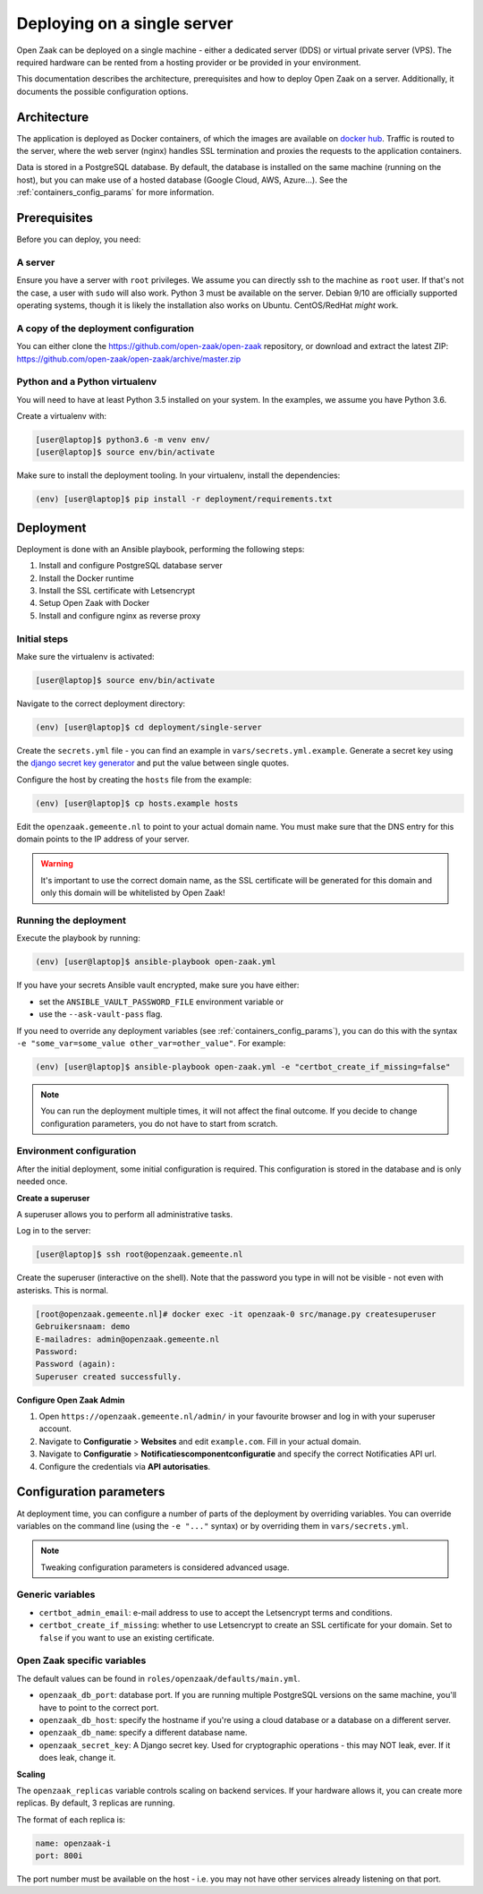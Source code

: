 .. _deployment_containers:

============================
Deploying on a single server
============================

Open Zaak can be deployed on a single machine - either a dedicated server (DDS)
or virtual private server (VPS). The required hardware can be rented from a
hosting provider or be provided in your environment.

This documentation describes the architecture, prerequisites and how to deploy
Open Zaak on a server. Additionally, it documents the possible configuration
options.

Architecture
============

The application is deployed as Docker containers, of which the images are
available on `docker hub`_. Traffic is routed to the server, where the web
server (nginx) handles SSL termination and proxies the requests to the
application containers.

Data is stored in a PostgreSQL database. By default, the database is installed
on the same machine (running on the host), but you can make use of a hosted
database (Google Cloud, AWS, Azure...). See the :ref:`containers_config_params`
for more information.

Prerequisites
=============

Before you can deploy, you need:

A server
--------

Ensure you have a server with ``root`` privileges. We assume you can directly
ssh to the machine as ``root`` user. If that's not the case, a user with
``sudo`` will also work. Python 3 must be available on the server. Debian 9/10
are officially supported operating systems, though it is likely the
installation also works on Ubuntu. CentOS/RedHat *might* work.

A copy of the deployment configuration
--------------------------------------

You can either clone the https://github.com/open-zaak/open-zaak repository,
or download and extract the latest ZIP:
https://github.com/open-zaak/open-zaak/archive/master.zip

Python and a Python virtualenv
------------------------------

You will need to have at least Python 3.5 installed on your system. In the
examples, we assume you have Python 3.6.

Create a virtualenv with:

.. code-block:: shell

    [user@laptop]$ python3.6 -m venv env/
    [user@laptop]$ source env/bin/activate

Make sure to install the deployment tooling. In your virtualenv, install the
dependencies:

.. code-block:: shell

    (env) [user@laptop]$ pip install -r deployment/requirements.txt

Deployment
==========

Deployment is done with an Ansible playbook, performing the following steps:

1. Install and configure PostgreSQL database server
2. Install the Docker runtime
3. Install the SSL certificate with Letsencrypt
4. Setup Open Zaak with Docker
5. Install and configure nginx as reverse proxy

Initial steps
-------------

Make sure the virtualenv is activated:

.. code-block:: shell

    [user@laptop]$ source env/bin/activate

Navigate to the correct deployment directory:

.. code-block:: shell

    (env) [user@laptop]$ cd deployment/single-server

Create the ``secrets.yml`` file - you can find an example in
``vars/secrets.yml.example``. Generate a secret key using the
`django secret key generator`_ and put the value between single
quotes.

Configure the host by creating the ``hosts`` file from the example:

.. code-block:: shell

    (env) [user@laptop]$ cp hosts.example hosts

Edit the ``openzaak.gemeente.nl`` to point to your actual domain name. You must
make sure that the DNS entry for this domain points to the IP address of your
server.

.. warning:: It's important to use the correct domain name, as the SSL certificate
   will be generated for this domain and only this domain will be whitelisted
   by Open Zaak!

Running the deployment
----------------------

Execute the playbook by running:

.. code-block:: shell

    (env) [user@laptop]$ ansible-playbook open-zaak.yml

If you have your secrets Ansible vault encrypted, make sure you have either:

* set the ``ANSIBLE_VAULT_PASSWORD_FILE`` environment variable or
* use the ``--ask-vault-pass`` flag.

If you need to override any deployment variables (see
:ref:`containers_config_params`), you can do this with the syntax
``-e "some_var=some_value other_var=other_value"``. For example:

.. code-block:: shell

    (env) [user@laptop]$ ansible-playbook open-zaak.yml -e "certbot_create_if_missing=false"

.. note:: You can run the deployment multiple times, it will not affect the final
   outcome. If you decide to change configuration parameters, you do not have
   to start from scratch.

Environment configuration
-------------------------

After the initial deployment, some initial configuration is required. This
configuration is stored in the database and is only needed once.

**Create a superuser**

A superuser allows you to perform all administrative tasks.

Log in to the server:

.. code-block:: shell

    [user@laptop]$ ssh root@openzaak.gemeente.nl

Create the superuser (interactive on the shell). Note that the password you
type in will not be visible - not even with asterisks. This is normal.

.. code-block:: shell

    [root@openzaak.gemeente.nl]# docker exec -it openzaak-0 src/manage.py createsuperuser
    Gebruikersnaam: demo
    E-mailadres: admin@openzaak.gemeente.nl
    Password:
    Password (again):
    Superuser created successfully.

**Configure Open Zaak Admin**

1. Open ``https://openzaak.gemeente.nl/admin/`` in your favourite browser and log
   in with your superuser account.

2. Navigate to **Configuratie** > **Websites** and edit ``example.com``. Fill in
   your actual domain.

3. Navigate to **Configuratie** > **Notificatiescomponentconfiguratie** and
   specify the correct Notificaties API url.

4. Configure the credentials via **API autorisaties**.

.. _containers_config_params:

Configuration parameters
========================

At deployment time, you can configure a number of parts of the deployment by
overriding variables. You can override variables on the command line (using the
``-e "..."`` syntax) or by overriding them in ``vars/secrets.yml``.

.. note:: Tweaking configuration parameters is considered advanced usage.

Generic variables
-----------------

* ``certbot_admin_email``: e-mail address to use to accept the Letsencrypt
  terms and conditions.
* ``certbot_create_if_missing``: whether to use Letsencrypt to create an SSL
  certificate for your domain. Set to ``false`` if you want to use an existing
  certificate.

Open Zaak specific variables
----------------------------

The default values can be found in ``roles/openzaak/defaults/main.yml``.

* ``openzaak_db_port``: database port. If you are running multiple PostgreSQL versions
  on the same machine, you'll have to point to the correct port.
* ``openzaak_db_host``: specify the hostname if you're using a cloud database
  or a database on a different server.
* ``openzaak_db_name``: specify a different database name.
* ``openzaak_secret_key``: A Django secret key. Used for cryptographic
  operations - this may NOT leak, ever. If it does leak, change it.

**Scaling**

The ``openzaak_replicas`` variable controls scaling on backend services. If
your hardware allows it, you can create more replicas. By default, 3 replicas
are running.

The format of each replica is:

.. code-block:: yaml

    name: openzaak-i
    port: 800i

The port number must be available on the host - i.e. you may not have other
services already listening on that port.

.. _docker hub: https://hub.docker.com/u/openzaak
.. _django secret key generator: https://miniwebtool.com/django-secret-key-generator/
